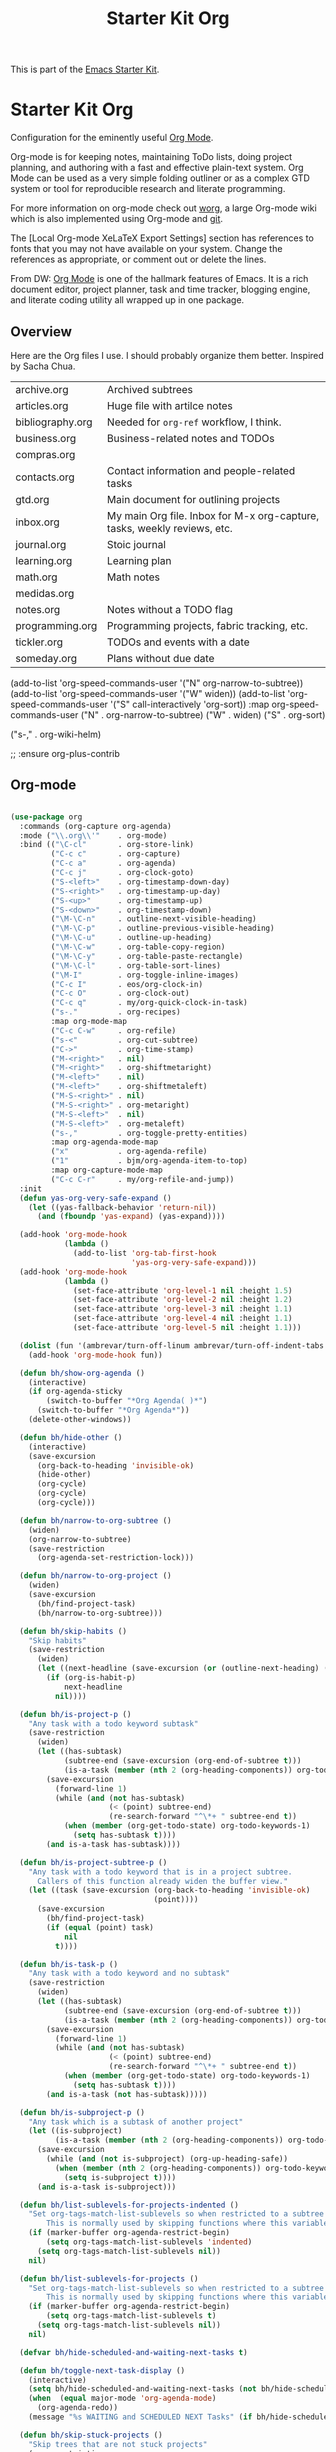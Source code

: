 # -*- coding: utf-8 -*-
# -*- find-file-hook: org-babel-execute-buffer -*-

#+TITLE: Starter Kit Org
#+OPTIONS: toc:nil num:nil ^:nil

This is part of the [[file:starter-kit.org][Emacs Starter Kit]].

* Starter Kit Org
Configuration for the eminently useful [[http://orgmode.org/][Org Mode]].

Org-mode is for keeping notes, maintaining ToDo lists, doing project
planning, and authoring with a fast and effective plain-text system.
Org Mode can be used as a very simple folding outliner or as a complex
GTD system or tool for reproducible research and literate programming.

For more information on org-mode check out [[http://orgmode.org/worg/][worg]], a large Org-mode wiki
which is also implemented using Org-mode and [[http://git-scm.com/][git]].

The [Local Org-mode XeLaTeX Export Settings] section has
references to fonts that you may not have available on your
system. Change the references as appropriate, or comment out or
delete the lines.

From DW:
[[https://orgmode.org/][Org Mode]] is one of the hallmark features of Emacs.  It is a rich document editor, project planner, task and time tracker, blogging engine, and literate coding utility all wrapped up in one package.

** Overview
Here are the Org files I use. I should probably organize them better.  Inspired by Sacha Chua.

| archive.org      | Archived subtrees                                                        |
| articles.org     | Huge file with artilce notes                                             |
| bibliography.org | Needed for =org-ref= workflow, I think.                                  |
| business.org     | Business-related notes and TODOs                                         |
| compras.org      |                                                                          |
| contacts.org     | Contact information and people-related tasks                             |
| gtd.org          | Main document for outlining projects                                     |
| inbox.org        | My main Org file. Inbox for M-x org-capture, tasks, weekly reviews, etc. |
| journal.org      | Stoic journal                                                            |
| learning.org     | Learning plan                                                            |
| math.org         | Math notes                                                               |
| medidas.org      |                                                                          |
| notes.org        | Notes without a TODO flag                                                |
| programming.org  | Programming projects, fabric tracking, etc.                              |
| tickler.org      | TODOs and events with a date                                             |
| someday.org      | Plans without due date                                                   |


    (add-to-list 'org-speed-commands-user '("N" org-narrow-to-subtree))
    (add-to-list 'org-speed-commands-user '("W" widen))
    (add-to-list 'org-speed-commands-user '("S" call-interactively 'org-sort))
           :map org-speed-commands-user
           ("N"           . org-narrow-to-subtree)
           ("W"           . widen)
           ("S"           . org-sort)

           ("s-,"         . org-wiki-helm)

;;     :ensure org-plus-contrib

** Org-mode
#+begin_src emacs-lisp :tangle yes

  (use-package org
    :commands (org-capture org-agenda)
    :mode ("\\.org\\'"    . org-mode)
    :bind (("\C-cl"       . org-store-link)
           ("C-c c"       . org-capture)
           ("C-c a"       . org-agenda)
           ("C-c j"       . org-clock-goto)
           ("S-<left>"    . org-timestamp-down-day)
           ("S-<right>"   . org-timestamp-up-day)
           ("S-<up>"      . org-timestamp-up)
           ("S-<down>"    . org-timestamp-down)
           ("\M-\C-n"     . outline-next-visible-heading)
           ("\M-\C-p"     . outline-previous-visible-heading)
           ("\M-\C-u"     . outline-up-heading)
           ("\M-\C-w"     . org-table-copy-region)
           ("\M-\C-y"     . org-table-paste-rectangle)
           ("\M-\C-l"     . org-table-sort-lines)
           ("\M-I"        . org-toggle-inline-images)
           ("C-c I"       . eos/org-clock-in)
           ("C-c O"       . org-clock-out)
           ("C-c q"       . my/org-quick-clock-in-task)
           ("s-."         . org-recipes)
           :map org-mode-map
           ("C-c C-w"     . org-refile)
           ("s-<"         . org-cut-subtree)
           ("C->"         . org-time-stamp)
           ("M-<right>"   . nil)
           ("M-<right>"   . org-shiftmetaright)
           ("M-<left>"    . nil)
           ("M-<left>"    . org-shiftmetaleft)
           ("M-S-<right>" . nil)
           ("M-S-<right>" . org-metaright)
           ("M-S-<left>"  . nil)
           ("M-S-<left>"  . org-metaleft)
           ("s-,"         . org-toggle-pretty-entities)
           :map org-agenda-mode-map
           ("x"           . org-agenda-refile)
           ("1"           . bjm/org-agenda-item-to-top)
           :map org-capture-mode-map
           ("C-c C-r"     . my/org-refile-and-jump))
    :init
    (defun yas-org-very-safe-expand ()
      (let ((yas-fallback-behavior 'return-nil))
        (and (fboundp 'yas-expand) (yas-expand))))

    (add-hook 'org-mode-hook
              (lambda ()
                (add-to-list 'org-tab-first-hook
                             'yas-org-very-safe-expand)))
    (add-hook 'org-mode-hook
              (lambda ()
                (set-face-attribute 'org-level-1 nil :height 1.5)
                (set-face-attribute 'org-level-2 nil :height 1.2)
                (set-face-attribute 'org-level-3 nil :height 1.1)
                (set-face-attribute 'org-level-4 nil :height 1.1)
                (set-face-attribute 'org-level-5 nil :height 1.1)))

    (dolist (fun '(ambrevar/turn-off-linum ambrevar/turn-off-indent-tabs turn-off-auto-fill))
      (add-hook 'org-mode-hook fun))

    (defun bh/show-org-agenda ()
      (interactive)
      (if org-agenda-sticky
          (switch-to-buffer "*Org Agenda( )*")
        (switch-to-buffer "*Org Agenda*"))
      (delete-other-windows))

    (defun bh/hide-other ()
      (interactive)
      (save-excursion
        (org-back-to-heading 'invisible-ok)
        (hide-other)
        (org-cycle)
        (org-cycle)
        (org-cycle)))

    (defun bh/narrow-to-org-subtree ()
      (widen)
      (org-narrow-to-subtree)
      (save-restriction
        (org-agenda-set-restriction-lock)))

    (defun bh/narrow-to-org-project ()
      (widen)
      (save-excursion
        (bh/find-project-task)
        (bh/narrow-to-org-subtree)))

    (defun bh/skip-habits ()
      "Skip habits"
      (save-restriction
        (widen)
        (let ((next-headline (save-excursion (or (outline-next-heading) (point-max)))))
          (if (org-is-habit-p)
              next-headline
            nil))))

    (defun bh/is-project-p ()
      "Any task with a todo keyword subtask"
      (save-restriction
        (widen)
        (let ((has-subtask)
              (subtree-end (save-excursion (org-end-of-subtree t)))
              (is-a-task (member (nth 2 (org-heading-components)) org-todo-keywords-1)))
          (save-excursion
            (forward-line 1)
            (while (and (not has-subtask)
                        (< (point) subtree-end)
                        (re-search-forward "^\*+ " subtree-end t))
              (when (member (org-get-todo-state) org-todo-keywords-1)
                (setq has-subtask t))))
          (and is-a-task has-subtask))))

    (defun bh/is-project-subtree-p ()
      "Any task with a todo keyword that is in a project subtree.
        Callers of this function already widen the buffer view."
      (let ((task (save-excursion (org-back-to-heading 'invisible-ok)
                                  (point))))
        (save-excursion
          (bh/find-project-task)
          (if (equal (point) task)
              nil
            t))))

    (defun bh/is-task-p ()
      "Any task with a todo keyword and no subtask"
      (save-restriction
        (widen)
        (let ((has-subtask)
              (subtree-end (save-excursion (org-end-of-subtree t)))
              (is-a-task (member (nth 2 (org-heading-components)) org-todo-keywords-1)))
          (save-excursion
            (forward-line 1)
            (while (and (not has-subtask)
                        (< (point) subtree-end)
                        (re-search-forward "^\*+ " subtree-end t))
              (when (member (org-get-todo-state) org-todo-keywords-1)
                (setq has-subtask t))))
          (and is-a-task (not has-subtask)))))

    (defun bh/is-subproject-p ()
      "Any task which is a subtask of another project"
      (let ((is-subproject)
            (is-a-task (member (nth 2 (org-heading-components)) org-todo-keywords-1)))
        (save-excursion
          (while (and (not is-subproject) (org-up-heading-safe))
            (when (member (nth 2 (org-heading-components)) org-todo-keywords-1)
              (setq is-subproject t))))
        (and is-a-task is-subproject)))

    (defun bh/list-sublevels-for-projects-indented ()
      "Set org-tags-match-list-sublevels so when restricted to a subtree we list all subtasks.
          This is normally used by skipping functions where this variable is already local to the agenda."
      (if (marker-buffer org-agenda-restrict-begin)
          (setq org-tags-match-list-sublevels 'indented)
        (setq org-tags-match-list-sublevels nil))
      nil)

    (defun bh/list-sublevels-for-projects ()
      "Set org-tags-match-list-sublevels so when restricted to a subtree we list all subtasks.
          This is normally used by skipping functions where this variable is already local to the agenda."
      (if (marker-buffer org-agenda-restrict-begin)
          (setq org-tags-match-list-sublevels t)
        (setq org-tags-match-list-sublevels nil))
      nil)

    (defvar bh/hide-scheduled-and-waiting-next-tasks t)

    (defun bh/toggle-next-task-display ()
      (interactive)
      (setq bh/hide-scheduled-and-waiting-next-tasks (not bh/hide-scheduled-and-waiting-next-tasks))
      (when  (equal major-mode 'org-agenda-mode)
        (org-agenda-redo))
      (message "%s WAITING and SCHEDULED NEXT Tasks" (if bh/hide-scheduled-and-waiting-next-tasks "Hide" "Show")))

    (defun bh/skip-stuck-projects ()
      "Skip trees that are not stuck projects"
      (save-restriction
        (widen)
        (let ((next-headline (save-excursion (or (outline-next-heading) (point-max)))))
          (if (bh/is-project-p)
              (let* ((subtree-end (save-excursion (org-end-of-subtree t)))
                     (has-next ))
                (save-excursion
                  (forward-line 1)
                  (while (and (not has-next) (< (point) subtree-end) (re-search-forward "^\\*+ NEXT " subtree-end t))
                    (unless (member "WAITING" (org-get-tags-at))
                      (setq has-next t))))
                (if has-next
                    nil
                  next-headline)) ; a stuck project, has subtasks but no next task
            nil))))

    (defun bh/skip-non-stuck-projects ()
      p  "Skip trees that are not stuck projects"
      ;; (bh/list-sublevels-for-projects-indented)
      (save-restriction
        (widen)
        (let ((next-headline (save-excursion (or (outline-next-heading) (point-max)))))
          (if (bh/is-project-p)
              (let* ((subtree-end (save-excursion (org-end-of-subtree t)))
                     (has-next ))
                (save-excursion
                  (forward-line 1)
                  (while (and (not has-next) (< (point) subtree-end) (re-search-forward "^\\*+ NEXT " subtree-end t))
                    (unless (member "WAITING" (org-get-tags-at))
                      (setq has-next t))))
                (if has-next
                    next-headline
                  nil))           ; a stuck project, has subtasks but no next task
            next-headline))))

    (defun bh/skip-non-projects ()
      "Skip trees that are not projects"
      ;; (bh/list-sublevels-for-projects-indented)
      (if (save-excursion (bh/skip-non-stuck-projects))
          (save-restriction
            (widen)
            (let ((subtree-end (save-excursion (org-end-of-subtree t))))
              (cond
               ((bh/is-project-p)
                nil)
               ((and (bh/is-project-subtree-p) (not (bh/is-task-p)))
                nil)
               (t
                subtree-end))))
        (save-excursion (org-end-of-subtree t))))

    (defun bh/skip-non-tasks ()
      "Show non-project tasks.
        Skip project and sub-project tasks, habits, and project related tasks."
      (save-restriction
        (widen)
        (let ((next-headline (save-excursion (or (outline-next-heading) (point-max)))))
          (cond
           ((bh/is-task-p)
            nil)
           (t
            next-headline)))))

    (defun bh/skip-project-trees-and-habits ()
      "Skip trees that are projects"
      (save-restriction
        (widen)
        (let ((subtree-end (save-excursion (org-end-of-subtree t))))
          (cond
           ((bh/is-project-p)
            subtree-end)
           ((org-is-habit-p)
            subtree-end)
           (t
            nil)))))

    (defun bh/skip-projects-and-habits-and-single-tasks ()
      "Skip trees that are projects, tasks that are habits, single non-project tasks"
      (save-restriction
        (widen)
        (let ((next-headline (save-excursion (or (outline-next-heading) (point-max)))))
          (cond
           ((org-is-habit-p)
            next-headline)
           ((and bh/hide-scheduled-and-waiting-next-tasks
                 (member "WAITING" (org-get-tags-at)))
            next-headline)
           ((bh/is-project-p)
            next-headline)
           ((and (bh/is-task-p) (not (bh/is-project-subtree-p)))
            next-headline)
           (t
            nil)))))

    (defun bh/skip-project-tasks-maybe ()
      "Show tasks related to the current restriction.
        When restricted to a project, skip project and sub project tasks, habits, NEXT tasks, and loose tasks.
        When not restricted, skip project and sub-project tasks, habits, and project related tasks."
      (save-restriction
        (widen)
        (let* ((subtree-end (save-excursion (org-end-of-subtree t)))
               (next-headline (save-excursion (or (outline-next-heading) (point-max))))
               (limit-to-project (marker-buffer org-agenda-restrict-begin)))
          (cond
           ((bh/is-project-p)
            next-headline)
           ((org-is-habit-p)
            subtree-end)
           ((and (not limit-to-project)
                 (bh/is-project-subtree-p))
            subtree-end)
           ((and limit-to-project
                 (bh/is-project-subtree-p)
                 (member (org-get-todo-state) (list "NEXT")))
            subtree-end)
           (t
            nil)))))

    (defun bh/skip-project-tasks ()
      "Show non-project tasks.
        Skip project and sub-project tasks, habits, and project related tasks."
      (save-restriction
        (widen)
        (let* ((subtree-end (save-excursion (org-end-of-subtree t))))
          (cond
           ((bh/is-project-p)
            subtree-end)
           ((org-is-habit-p)
            subtree-end)
           ((bh/is-project-subtree-p)
            subtree-end)
           (t
            nil)))))

    (defun bh/skip-non-project-tasks ()
      "Show project tasks.
        Skip project and sub-project tasks, habits, and loose non-project tasks."
      (save-restriction
        (widen)
        (let* ((subtree-end (save-excursion (org-end-of-subtree t)))
               (next-headline (save-excursion (or (outline-next-heading) (point-max)))))
          (cond
           ((bh/is-project-p)
            next-headline)
           ((org-is-habit-p)
            subtree-end)
           ((and (bh/is-project-subtree-p)
                 (member (org-get-todo-state) (list "NEXT")))
            subtree-end)
           ((not (bh/is-project-subtree-p))
            subtree-end)
           (t
            nil)))))

    (defun bh/skip-projects-and-habits ()
      "Skip trees that are projects and tasks that are habits"
      (save-restriction
        (widen)
        (let ((subtree-end (save-excursion (org-end-of-subtree t))))
          (cond
           ((bh/is-project-p)
            subtree-end)
           ((org-is-habit-p)
            subtree-end)
           (t
            nil)))))

    (defun bh/skip-non-subprojects ()
      "Skip trees that are not projects"
      (let ((next-headline (save-excursion (outline-next-heading))))
        (if (bh/is-subproject-p)
            nil
          next-headline)))

  ;;  (autoload 'ambrevar/org-switch-agenda-file "org")
  ;;  (autoload 'ambrevar/org-switch-agenda-file-other-window "org")

    (add-hook 'org-babel-after-execute-hook 'org-display-inline-images)
    (add-hook 'org-mode-hook 'org-display-inline-images)

    (defun my/org-follow-entry-link ()
      "Follow the defined link for this entry."
      (interactive)
      (if (org-entry-get (point) "LINK")
          (org-open-link-from-string (org-entry-get (point) "LINK"))
        (org-open-at-point)))

    (defun my/org-link-projects (location)
      "Add link properties between the current subtree and the one specified by LOCATION."
      (       (list (let ((org-refile-use-cache nil))
                      (org-refile-get-location "Location"))))
      (let ((link1 (org-store-link nil)) link2)
        (save-window-excursion
          (org-refile 4 nil location)
          (setq link2 (org-store-link nil))
          (org-set-property "LINK" link1))
        (org-set-property "LINK" link2)))

    (defun my/org-insert-heading-for-next-day ()
      "Insert a same-level heading for the following day."
      (interactive)
      (let ((new-date
             (seconds-to-time
              (+ 86400.0
                 (float-time
                  (org-read-date nil 'to-time (elt (org-heading-components) 4)))))))
        (org-insert-heading-after-current)
        (insert (format-time-string "%Y-%m-%d\n\n" new-date))))

    (defun my/org-refile-and-jump ()
      (interactive)
      (if (derived-mode-p 'org-capture-mode)
          (org-capture-refile)
        (call-interactively 'org-refile))
      (org-refile-goto-last-stored))

    (defun sacha/org-entry-wpm ()
      (interactive)
      (save-restriction
        (save-excursion
          (org-narrow-to-subtree)
          (goto-char (point-min))
          (let* ((words (count-words-region (point-min) (point-max)))
                 (minutes (org-clock-sum-current-item))
                 (wpm (/ words minutes)))
            (message "WPM: %d (words: %d, minutes: %d)" wpm words minutes)
            (kill-new (number-to-string wpm))))))

    (defun sacha/timer-go ()
      "Quick keyboard timer."
      (interactive)
      (insert "GO\n")
      (run-with-timer 3 nil (lambda () (insert "\n")))  ; for warmup
      (run-with-timer 15 nil (lambda () ; 12 seconds + the 3-second warmup
                               (let ((col (- (point) (line-beginning-position))))
                                 (insert (format " | %d | \n" col)))
                               )))

    (defun my/org-agenda-for-subtree ()
      (interactive)
      (when (derived-mode-p 'org-agenda-mode) (org-agenda-switch-to))
      (my/org-with-current-task
       (let ((org-agenda-view-columns-initially t))
         (org-agenda nil "t" 'subtree))))

    ;; This variable needs to be set before org.el is loaded.
    (setq org-list-allow-alphabetical t)

    (defun org-repair-property-drawers ()
      "Fix properties drawers in current buffer.
         Ignore non Org buffers."
      (interactive)
      (when (eq major-mode 'org-mode)
        (org-with-wide-buffer
         (goto-char (point-min))
         (let ((case-fold-search t)
               (inline-re (and (featurep 'org-inlinetask)
                               (concat (org-inlinetask-outline-regexp)
                                       "END[ \t]*$"))))
           (org-map-entries
            (lambda ()
              (unless (and inline-re (org-looking-at-p inline-re))
                (save-excursion
                  (let ((end (save-excursion (outline-next-heading) (point))))
                    (forward-line)
                    (when (org-looking-at-p org-planning-line-re) (forward-line))
                    (when (and (< (point) end)
                               (not (org-looking-at-p org-property-drawer-re))
                               (save-excursion
                                 (and (re-search-forward org-property-drawer-re end t)
                                      (eq (org-element-type
                                           (save-match-data (org-element-at-point)))
                                          'drawer))))
                      (insert (delete-and-extract-region
                               (match-beginning 0)
                               (min (1+ (match-end 0)) end)))
                      (unless (bolp) (insert "\n"))))))))))))

    (defvar my/org-agenda-limit-items nil "Number of items to show in agenda to-do views; nil if unlimited.")
    (eval-after-load 'org
      '(defadvice org-agenda-finalize-entries (around sacha activate)
         (if my/org-agenda-limit-items
             (progn
               (setq list (mapcar 'org-agenda-highlight-todo list))
               (setq ad-return-value
                     (subseq list 0 my/org-agenda-limit-items))
               (when org-agenda-before-sorting-filter-function
                 (setq list (delq nil (mapcar org-agenda-before-sorting-filter-function list))))
               (setq ad-return-value
                     (mapconcat 'identity
                                (delq nil
                                      (subseq
                                       (sort list 'org-entries-lessp)
                                       0
                                       my/org-agenda-limit-items))
                                "\n")))
           ad-do-it)))

    (defun my/org-agenda-list-unscheduled (&rest ignore)
      "Create agenda view for tasks that are unscheduled and not done."
      (let* ((org-agenda-todo-ignore-with-date t)
             (org-agenda-overriding-header "List of unscheduled tasks: "))
        (org-agenda-get-todos)))

    (defun my/org-summarize-task-status ()
      "Count number of tasks by status.
        Probably should make this a dblock someday."
      (interactive)
      (let (result)
        (org-map-entries
         (lambda ()
           (let ((todo (elt (org-heading-components) 2)))
             (if todo
                 (if (assoc todo result)
                     (setcdr (assoc todo result)
                             (1+ (cdr (assoc todo result))))
                   (setq result (cons (cons todo 1) result)))))))
        (message "%s" (mapconcat (lambda (x) (format "%s: %d" (car x) (cdr x)))
                                 result "\n"))))

    (defun my/org-days-between (start end)
      "Number of days between START and END (exclusive).
          This includes START but not END."
      (- (calendar-absolute-from-gregorian (org-date-to-gregorian end))
         (calendar-absolute-from-gregorian (org-date-to-gregorian start))))

    (defun my/org-agenda-project-agenda ()
      "Return the project headline and up to `my/org-agenda-limit-items' tasks."
      (save-excursion
        (let* ((marker (org-agenda-new-marker))
               (heading
                (org-agenda-format-item "" (org-get-heading) (org-get-category) nil))
               (org-agenda-restrict t)
               (org-agenda-restrict-begin (point))
               (org-agenda-restrict-end (org-end-of-subtree 'invisible))
               ;; Find the TODO items in this subtree
               (list (org-agenda-get-day-entries (buffer-file-name) (calendar-current-date) :todo)))
          (org-add-props heading
              (list 'face 'defaults
                    'done-face 'org-agenda-done
                    'undone-face 'default
                    'mouse-face 'highlight
                    'org-not-done-regexp org-not-done-regexp
                    'org-todo-regexp org-todo-regexp
                    'org-complex-heading-regexp org-complex-heading-regexp
                    'help-echo
                    (format "mouse-2 or RET jump to org file %s"
                            (abbreviate-file-name
                             (or (buffer-file-name (buffer-base-buffer))
                                 (buffer-name (buffer-base-buffer))))))
            'org-marker marker
            'org-hd-marker marker
            'org-category (org-get-category)
            'type "tagsmatch")
          (concat heading "\n"
                  (org-agenda-finalize-entries list)))))

    (defun my/org-agenda-projects-and-tasks (match)
      "Show TODOs for all `org-agenda-files' headlines matching MATCH."
      (interactive "MString: ")
      (let ((todo-only nil))
        (if org-agenda-overriding-arguments
            (setq todo-only (car org-agenda-overriding-arguments)
                  match (nth 1 org-agenda-overriding-arguments)))
        (let* ((org-tags-match-list-sublevels
                org-tags-match-list-sublevels)
               (completion-ignore-case t)
               rtn rtnall files file pos matcher
               buffer)
          (when (and (stringp match) (not (string-match "\\S-" match)))
            (setq match nil))
          (when match
            (setq matcher (org-make-tags-matcher match)
                  match (car matcher) matcher (cdr matcher)))
          (catch 'exit
            (if org-agenda-sticky
                (setq org-agenda-buffer-name
                      (if (stringp match)
                          (format "*Org Agenda(%s:%s)*"
                                  (or org-keys (or (and todo-only "M") "m")) match)
                        (format "*Org Agenda(%s)*" (or (and todo-only "M") "m")))))
            (org-agenda-prepare (concat "TAGS " match))
            (org-compile-prefix-format 'tags)
            (org-set-sorting-strategy 'tags)
            (setq org-agenda-query-string match)
            (setq org-agenda-redo-command
                  (list 'org-tags-view `(quote ,todo-only)
                        (list 'if 'current-prefix-arg nil `(quote ,org-agenda-query-string))))
            (setq files (org-agenda-files nil 'ifmode)
                  rtnall nil)
            (while (setq file (pop files))
              (catch 'nextfile
                (org-check-agenda-file file)
                (setq buffer (if (file-exists-p file)
                                 (org-get-agenda-file-buffer file)
                               (error "No such file %s" file)))
                (if (not buffer)
                    ;; If file does not exist, error message to agenda
                    (setq rtn (list
                               (format "ORG-AGENDA-ERROR: No such org-file %s" file))
                          rtnall (append rtnall rtn))
                  (with-current-buffer buffer
                    (unless (derived-mode-p 'org-mode)
                      (error "Agenda file %s is not in `org-mode'" file))
                    (save-excursion
                      (save-restriction
                        (if org-agenda-restrict
                            (narrow-to-region org-agenda-restrict-begin
                                              org-agenda-restrict-end)
                          (widen))
                        (setq rtn (org-scan-tags 'my/org-agenda-project-agenda matcher todo-only))
                        (setq rtnall (append rtnall rtn))))))))
            (if org-agenda-overriding-header
                (insert (org-add-props (copy-sequence org-agenda-overriding-header)
                            nil 'face 'org-agenda-structure) "\n")
              (insert "Headlines with TAGS match: ")
              (add-text-properties (point-min) (1- (point))
                                   (list 'face 'org-agenda-structure
                                         'short-heading
                                         (concat "Match: " match)))
              (setq pos (point))
              (insert match "\n")
              (add-text-properties pos (1- (point)) (list 'face 'org-warning))
              (setq pos (point))
              (unless org-agenda-multi
                (insert "Press `C-u r' to search again with new search string\n"))
              (add-text-properties pos (1- (point)) (list 'face 'org-agenda-structure)))
            (org-agenda-mark-header-line (point-min))
            (when rtnall
              (insert (mapconcat 'identity rtnall "\n") ""))
            (goto-char (point-min))
            (or org-agenda-multi (org-agenda-fit-window-to-buffer))
            (add-text-properties (point-min) (point-max)
                                 `(org-agenda-type tags
                                                   org-last-args (,todo-only ,match)
                                                   org-redo-cmd ,org-agenda-redo-command
                                                   org-series-cmd ,org-cmd))
            (org-agenda-finalize)
            (setq buffer-read-only t)))))


    (defun my/org-archive-done-tasks ()
      "Archive finished or cancelled tasks."
      (interactive)
      (org-map-entries
       (lambda ()
         (org-archive-subtree)
         (setq org-map-continue-from (outline-previous-heading)))
       "TODO=\"DONE\"|TODO=\"CANCELED\"" (if (org-before-first-heading-p) 'file 'tree)))


    (defmacro my/org-with-current-task (&rest body)
      "Execute BODY with the point at the subtree of the current task."
      `(if (derived-mode-p 'org-agenda-mode)
           (save-window-excursion
             (org-agenda-switch-to)
             ,@body)
         ,@body))

    (defun my/org-clock-in-and-track ()
      "Start the clock running. Clock into Quantified Awesome."
      (interactive)
      (my/org-with-current-task
       (org-clock-in)
       (call-interactively 'my/org-quantified-track)
       (when (org-entry-get (point) "AUTO")
         (org-open-link-from-string (org-entry-get (point) "AUTO")))))
        ;;;;  (bind-key "!" 'my/org-clock-in-and-track org-agenda-mode-map)

    (defmacro my/with-org-task (&rest body)
      "Run BODY within the current agenda task, clocked task, or cursor task."
      `(cond
        ((derived-mode-p 'org-agenda-mode)
         (let* ((marker (org-get-at-bol 'org-marker))
                (buffer (marker-buffer marker))
                (pos (marker-position marker)))
           (with-current-buffer buffer
             (save-excursion
               (save-restriction
                 (widen)
                 (goto-char pos)
                 ,@body)))))
        ((and (derived-mode-p 'org-mode) (org-at-heading-p)) (save-excursion ,@body))
        ((org-clocking-p) (save-excursion (org-clock-goto) ,@body))
        ((derived-mode-p 'org-mode) ,@body)))

    (defun my/org-quantified-track (&optional category note)
      "Create a tracking record using CATEGORY and NOTE.
          Default to the current task in the agenda, the currently-clocked
          entry, or the current subtree in Org."
      (interactive (list nil nil))
      (unless (and category note)
        (my/with-org-task
         (setq category (or category
                            (org-entry-get-with-inheritance "QUANTIFIED")))
         (cond
          ((null category)
           (setq category (read-string "Category: "))
           (org-set-property "QUANTIFIED" category))
          ((string= category "ask")
           (setq category (read-string "Category: "))))
         (setq note
               (concat
                (if (string= (or (org-entry-get-with-inheritance "QUANTIFIEDQUIET") "") "t")
                    "!private "
                  "")
                (or note (elt (org-heading-components) 4) (read-string "Note: "))))))
      (quantified-track (concat category " | " note)))

    (defun my/org-quick-clock-in-task (location jump)
      "Track and clock in on the specified task.
          If JUMP is non-nil or the function is called with the prefix argument, jump to that location afterwards."
      (interactive (list (save-excursion (my/org-refile-get-location "Location")) current-prefix-arg))
      (when location
        (if jump
            (progn (org-refile 4 nil location) (my/org-clock-in-and-track))
          (save-window-excursion
            (org-refile 4 nil location)
            (my/org-clock-in-and-track)))))

    (require 'quantified nil t)

    (defun my/org-send-to-bottom-of-list ()
      "Send the current line to the bottom of the list."
      (interactive)
      (beginning-of-line)
      (let ((kill-whole-line t))
        (save-excursion
          (kill-line 1)
          (org-end-of-item-list)
          (yank))))

    (add-to-list 'load-path "/home/dgm/.emacs.d/src/org-recipes")

    (defun bh/clock-in-to-next (kw)
      "Switch a task from TODO to NEXT when clocking in.
        Skips capture tasks, projects, and subprojects.
        Switch projects and subprojects from NEXT back to TODO"
      (when (not (and (boundp 'org-capture-mode) org-capture-mode))
        (cond
         ((and (member (org-get-todo-state) (list "TODO"))
               (bh/is-task-p))
          "NEXT")
         ((and (member (org-get-todo-state) (list "NEXT"))
               (bh/is-project-p))
          "TODO"))))

    (defun bh/find-project-task ()
      "Move point to the parent (project) task if any"
      (save-restriction
        (widen)
        (let ((parent-task (save-excursion (org-back-to-heading 'invisible-ok) (point))))
          (while (org-up-heading-safe)
            (when (member (nth 2 (org-heading-components)) org-todo-keywords-1)
              (setq parent-task (point))))
          (goto-char parent-task)
          parent-task)))

    (defun bh/punch-in (arg)
      "Start continuous clocking and set the default task to the
        selected task.  If no task is selected set the Organization task
        as the default task."
      (interactive "p")
      (setq bh/keep-clock-running t)
      (if (equal major-mode 'org-agenda-mode)
          ;;
          ;; We're in the agenda
          ;;
          (let* ((marker (org-get-at-bol 'org-hd-marker))
                 (tags (org-with-point-at marker (org-get-tags-at))))
            (if (and (eq arg 4) tags)
                (org-agenda-clock-in '(16))
              (bh/clock-in-organization-task-as-default)))
        ;;
        ;; We are not in the agenda
        ;;
        (save-restriction
          (widen)
                                          ; Find the tags on the current task
          (if (and (equal major-mode 'org-mode) (not (org-before-first-heading-p)) (eq arg 4))
              (org-clock-in '(16))
            (bh/clock-in-organization-task-as-default)))))

    (defun bh/punch-out ()
      (interactive)
      (setq bh/keep-clock-running nil)
      (when (org-clock-is-active)
        (org-clock-out))
      (org-agenda-remove-restriction-lock))

    (defun bh/clock-in-default-task ()
      (save-excursion
        (org-with-point-at org-clock-default-task
          (org-clock-in))))

    (defun bh/clock-in-parent-task ()
      "Move point to the parent (project) task if any and clock in"
      (let ((parent-task))
        (save-excursion
          (save-restriction
            (widen)
            (while (and (not parent-task) (org-up-heading-safe))
              (when (member (nth 2 (org-heading-components)) org-todo-keywords-1)
                (setq parent-task (point))))
            (if parent-task
                (org-with-point-at parent-task
                  (org-clock-in))
              (when bh/keep-clock-running
                (bh/clock-in-default-task)))))))

    (defvar bh/organization-task-id "eb155a82-92b2-4f25-a3c6-0304591af2f9")

    (defun bh/clock-in-organization-task-as-default ()
      (interactive)
      (org-with-point-at (org-id-find bh/organization-task-id 'marker)
        (org-clock-in '(16))))

    (defun bh/clock-out-maybe ()
      (when (and bh/keep-clock-running
                 (not org-clock-clocking-in)
                 (marker-buffer org-clock-default-task)
                 (not org-clock-resolving-clocks-due-to-idleness))
        (bh/clock-in-parent-task)))

    (add-hook 'org-clock-out-hook 'bh/clock-out-maybe 'append)

    (defun bh/mark-next-parent-tasks-todo ()
      "Visit each parent task and change NEXT states to TODO"
      (let ((mystate (or (and (fboundp 'org-state)
                              state)
                         (nth 2 (org-heading-components)))))
        (when mystate
          (save-excursion
            (while (org-up-heading-safe)
              (when (member (nth 2 (org-heading-components)) (list "NEXT"))
                (org-todo "TODO")))))))

    (add-hook 'org-after-todo-state-change-hook 'bh/mark-next-parent-tasks-todo 'append)
    (add-hook 'org-clock-in-hook 'bh/mark-next-parent-tasks-todo 'append)

    (defun bjm/org-headline-to-top ()
      "Move the current org headline to the top of its section"
      (interactive)
      ;; check if we are at the top level
      (let ((lvl (org-current-level)))
        (cond
         ;; above all headlines so nothing to do
         ((not lvl)
          (message "No headline to move"))
         ((= lvl 1)
          ;; if at top level move current tree to go above first headline
          (org-cut-subtree)
          (beginning-of-buffer)
          ;; test if point is now at the first headline and if not then
          ;; move to the first headline
          (unless (looking-at-p "*")
            (org-next-visible-heading 1))
          (org-paste-subtree))
         ((> lvl 1)
          ;; if not at top level then get position of headline level above
          ;; current section and refile to that position. Inspired by
          ;; https://gist.github.com/alphapapa/2cd1f1fc6accff01fec06946844ef5a5
          (let* ((org-reverse-note-order t)
                 (pos (save-excursion
                        (outline-up-heading 1)
                        (point)))
                 (filename (buffer-file-name))
                 (rfloc (list nil filename nil pos)))
            (org-refile nil nil rfloc))))))

    (defun bjm/org-agenda-item-to-top ()
      "Move the current agenda item to the top of the subtree in its file"
      (interactive)
      ;; save buffers to preserve agenda
      (org-save-all-org-buffers)
      ;; switch to buffer for current agenda item
      (org-agenda-switch-to)
      ;; move item to top
      (bjm/org-headline-to-top)
      ;; go back to agenda view
      (switch-to-buffer (other-buffer (current-buffer) 1))
      ;; refresh agenda
      (org-agenda-redo)
      )

    (add-hook 'org-mode-hook
              '(lambda ()
                 (delete '("\\.pdf\\'" . default) org-file-apps)
                 (add-to-list 'org-file-apps '("\\.pdf\\'" . "org-pdfview-open %s"))))

    ;; (eval-after-load "org"
    ;;   '(progn
    ;;      (setcdr (assoc "\\.pdf\\'" org-file-apps) "org-pdfview-open %s")))


    (defun ll/org/agenda/color-headers-with (tag col)
      "Color agenda lines matching TAG with color COL."
      (interactive)
      (goto-char (point-min))
      (while (re-search-forward tag nil t)
        (unless (find-in-line "\\[#[A-Z]\\]")
          (let ((todo-end (or (ll/org/agenda/find-todo-word-end)
                              (point-at-bol)))
                (tags-beginning (or (find-in-line " :" t)
                                    (point-at-eol))))
            (add-text-properties todo-end
                                 tags-beginning
                                 `(face (:foreground ,col)))))))

    ;; Helper definitions
    (setq ll/org/agenda-todo-words
          '("PROJECT"))
    (defun find-in-line (PROJECT &optional beginning count)
      "Find the position of the start of PROJECT in the current line.
        If BEGINNING is non-nil, find the beginning of PROJECT in the current
        line. If COUNT is non-nil, find the COUNT'th occurrence from the left."
      (save-excursion
        (beginning-of-line)
        (let ((found (re-search-forward PROJECT (point-at-eol) t count)))
          (if beginning
              (match-beginning 0)
            found))))
    (defun ll/org/agenda/find-todo-word-end ()
      (reduce (lambda (a b) (or a b))
              (mapcar #'find-in-line ll/org/agenda-todo-words)))


    (defun ll/org/colorize-headings ()
      ;; Color all headings with :pers: #F5f5f5 #Dcdcdc #D3d3d3 #A9a9a9 #696969 #586e75  #657b83 #839496 #93a1a1 #268bd2 (tan originalmente;  #A9a9a9 alternativa)
      (ll/org/agenda/color-headers-with "PROJECT" "#268bd2"))
    ;; and :work: blue
    ;; (ll/org/agenda/color-headers-with ":work:" "blue"))
    (add-hook 'org-agenda-finalize-hook #'ll/org/colorize-headings)

    (defun org-mode-reftex-setup ()
      (load-library "reftex")
      (and (buffer-file-name)
           (file-exists-p (buffer-file-name))
           (reftex-parse-all))
      (define-key org-mode-map (kbd "C-c (") 'reftex-citation))

    (add-hook 'org-mode-hook 'org-mode-reftex-setup)

    (defun org-latex-no-toc (depth)  
      (when depth
        (format "%% Org-mode is exporting headings to %s levels.\n"
                depth)))
    :config
    (message "Org-mode loaded!")

    (when (require 'org-contacts nil t)
      (let ((contacts "/home/dgm/Dropbox/gtd/contacts.org"))
        (when (file-exists-p contacts)
          ;; When used to auto-complete e-mail addresses, the file is automatically
          ;; loaded.  The buffer usually need not be restored by a desktop session.
          (when desktop-save-mode
            (setq desktop-files-not-to-save
                  (concat (substring desktop-files-not-to-save 0 -2) "\\|" (regexp-quote (expand-file-name contacts)) "\\)")))
          (setq org-contacts-files (list contacts)))))

    (autoload 'ambrevar/org-switch-agenda-file "org")
    (autoload 'ambrevar/org-switch-agenda-file-other-window "org")

    (eval-after-load "org"
      '(progn
         (setcdr (assoc "\\.pdf\\'" org-file-apps) "org-pdfview-open %s")))

    (require 'ox-md)
    (require 'ob-latex)
    (require 'org-protocol)
    (require 'org-id)
    ;;    (require 'org-ref-wos)
    ;;    (require 'org-ref-scopus)
    ;;    (require 'org-ref-pubmed)
    (require 'org-agenda)
    (require 'holidays)
    (require 'imenu)
    (require 'org-clock)
    (require 'org-wiki)
    (require 'org-recipes)
    (require 'org-query)
    (require 'org-query-gtd)
    (require 'org-pdfview)
    (require 'graph)
    (require 'org-graph-view)
    (require 'bind-key)
    ;; (require 'org-bibtex)  ;; for bib files written in Org-mode
    (require 'ox-tufte-latex)

    ;; Required by tufted org mode (https://github.com/tsdye/tufte-org-mode) 
    (require 'ox-extra)
    (ox-extras-activate '(latex-header-blocks ignore-headlines))
    (require 'ox-tufte-latex)
    (require 'ox-latex)
    (require 'ox-beamer)

    (unbind-key "C-," org-mode-map)
    (unbind-key "C-'" org-mode-map)

    (org-clock-persistence-insinuate)

    (defun bh/clock-in-to-next (kw)
      "Switch a task from TODO to NEXT when clocking in.
        Skips capture tasks, projects, and subprojects.
        Switch projects and subprojects from NEXT back to TODO"
      (when (not (and (boundp 'org-capture-mode) org-capture-mode))
        (cond
         ((and (member (org-get-todo-state) (list "TODO"))
               (bh/is-task-p))
          "NEXT")
         ((and (member (org-get-todo-state) (list "NEXT"))
               (bh/is-project-p))
          "TODO"))))

    (setq org-publish-project-alist
          '(("org"
             :base-directory "~/.emacs.d/"
             :publishing-directory "/media/dgm/blue/documents/websites/esk/"
             :publishing-function org-html-publish-to-html
             :auto-sitemap t
             :sitemap-filename "index.org"
             :sitemap-title "Emacs Starter Kit for the Social Sciences: Documentation"
             :section-numbers t
             ;;:table-of-contents t
             :html-head "<link rel=\"stylesheet\"
                           href=\"http://kieranhealy.org/css/org.css\"
                           type=\"text/css\"/>")))

    (progn
      (setq org-expiry-inactive-timestamps t)
      (setq org-clock-idle-time nil)
      (setq org-log-done 'time) ;; explained here: https://www.gnu.org/software/emacs/manual/html_node/org/Closing-items.html
      (setq org-clock-continuously nil)
      (setq org-clock-persist t) ;; Save the running clock and all clock history when exiting Emacs, load it on startup
      (setq org-clock-in-switch-to-state 'bh/clock-in-to-next)
      (setq org-clock-in-resume t) ;; t to Resume clocking task on clock-in if the clock is open
      ;; Do not prompt to resume an active clock
      (setq org-clock-persist-query-resume nil)
      (setq org-show-notification-handler 'message)
      (setq org-time-stamp-rounding-minutes (quote (0 5)))
      (setq org-clock-report-include-clocking-task t))


    (setq org-startup-folded 'showeverything
          org-export-with-section-numbers nil
          org-html-include-timestamps nil
          org-export-with-sub-superscripts nil
          org-export-with-toc nil
          org-html-toplevel-hlevel 2
          org-export-htmlize-output-type 'css
          org-export-html-coding-system 'utf-8-unix
          org-export-coding-system 'utf-8
          org-html-viewport nil
          org-export-with-smart-quotes t
          org-html-postamble nil
          org-src-fontify-natively t
          org-src-window-setup 'current-window
          org-src-strip-leading-and-trailing-blank-lines t
          org-src-preserve-indentation t
          org-src-tab-acts-natively t
          org-adapt-indentation nil
          org-archive-location "/home/dgm/Dropbox/gtd/archive.org::From %s"
          org-mobile-inbox-for-pull "/media/dgm/blue/documents/dropbox/org/fromMobile.org"
          org-wiki-location "/media/dgm/blue/documents/dropbox/notes/org-wiki"
          org-latex-prefer-user-labels t
          org-agenda-window-setup 'current-window
          org-agenda-skip-scheduled-if-done t
          org-agenda-skip-deadline-if-done t
          calendar-holidays holiday-other-holidays
          org-agenda-include-diary t
          calendar-week-start-day 1
          org-refile-allow-creating-parent-nodes 'confirm
          org-refile-use-outline-path t
          org-outline-path-complete-in-steps nil
          org-imenu-depth 5
          org-goto-interface 'outline-path-completion
          org-goto-max-level 10
          org-cycle-include-plain-lists t
          org-yank-adjusted-subtrees t
          org-reverse-note-order t
          org-log-into-drawer "LOGBOOK"
          org-clock-into-drawer t
          org-enforce-todo-dependencies t
          org-hide-leading-stars nil
          org-cycle-separator-lines 0
          org-insert-heading-respect-content nil
          org-table-export-default-format "orgtbl-to-csv"
          org-log-state-notes-insert-after-drawers nil
          org-clock-sound "~/inconcv.wav"
          require-final-newline t
          org-agenda-persistent-filter t
          org-tags-match-list-sublevels t
          org-agenda-skip-additional-timestamps-same-entry t
          org-src-preserve-indentation nil
          org-edit-src-contentqq-indentation 0
          org-use-sub-superscripts nil
          org-list-indent-offset 1
          org-hierarchical-todo-statistics nil
          org-fast-tag-selection-single-key 'expert)

    (setq org-catch-invisible-edits 'show-and-error)
    (setq org-recipes-file-list '("/media/dgm/blue/documents/dropbox/notes/org-recipes/recipes.org" "/media/dgm/blue/documents/dropbox/notes/cheatSheets/emacsCheatSheet.org"))

    (setq org-agenda-log-mode-items (quote (closed state)))
    (setq org-agenda-sticky t)

    (setq org-blank-before-new-entry (quote ((heading)
                                             (plain-list-item . auto))))

    (setq org-show-following-heading t)
    (setq org-show-hierarchy-above t)
    (setq org-show-siblings (quote ((default))))

    (setq org-special-ctrl-a/e t)
    (setq org-special-ctrl-k t)
    (setq org-yank-adjusted-subtrees t)

    (setq org-todo-keywords
          (quote ((sequence "NEXT(n)" "TODO(t)" "STARTED(s@/!)" "PROJECT(p)" "PHONE(@/!)" "|" "DONE(d@/!)")
                  (sequence "WAITING(w@/!)" "|" "DEFERRED(@/!)" "DELEGATED(@/!)" "CANCELED(c@/!)"))))


    (setq org-todo-keyword-faces
          '(("TODO"      . (:foreground "SeaGreen" :weight bold))  ;; "#859900"
            ("NEXT"      . (:foreground "#d33682" :weight bold))
            ("PHONE"     . (:foreground "#859900" :weight bold))
            ("STARTED"   . (:foreground "#cb4b16" :weight bold))
            ("WAITING"   . (:foreground "#b58900" :weight bold))
            ("DEFERRED"   . (:foreground "#b58900" :weight bold))
            ("DELEGATED"   . (:foreground "#b58900" :weight bold))
            ("DONE"      . (:foreground "#268bd2" :weight bold))
            ("PROJECT"   . (:foreground "#6c71c4" :weight bold))
            ("CANCELED"  . (:foreground "#00629D" :weight bold))))

    (setq bh/keep-clock-running nil)

    (setq calendar-holidays  ;; holiday-other-holidays
          '((holiday-fixed 1 1 "Año Nuevo / New Year's Day")
            (holiday-fixed 1 6 "Día de Reyes / Epiphany")
            (holiday-fixed 2 14 "Valentine's Day")
            ;;          (holiday-fixed 3 5 "Martes de Carnaval")
            ;;          (holiday-fixed 3 6 "Miércoles de Ceniza")
            (holiday-easter-etc -47 "Martes de Carnaval / Shrove Tuesday")
            (holiday-easter-etc -46 "Miércoles de Ceniza / Ash Friday")
            ;; (holiday-sexp '(calendar-nth-named-day 1 1 3 year 19) "Día de San José") ;; en 2020 este esta mal
            (holiday-easter-etc -7 "Domingo de Ramos / Palm Sunday")
            (holiday-easter-etc -3 "Jueves Santo / Maundy Thursday")
            (holiday-easter-etc -2 "Viernes Santo / Good Friday")
            (holiday-easter-etc 0 "Domingo de Resurrección o Pascua / Easter Sunday")
            (holiday-easter-etc +1 "Lunes de Pascua")
            (holiday-fixed 5 1 "Día Internacional del Trabajo")
            (holiday-fixed 5 2 "Día de la Comunidad de Madrid")
            (holiday-fixed 5 6 "Día de la Madre")
            (holiday-fixed 5 15 "Día de San Isidro")
            (holiday-fixed 5 31 "Corpus Christi (Madrid)")
            ;;  (holiday-easter-etc +43 "Día de la Ascención")
            ;;  (holiday-easter-etc +64 "Corpus Christi")
            (holiday-easter-etc 60 "Corpus Christi") ;; en http://lists.gnu.org/archive/html/emacs-devel/2004-07/msg00494.html
            (holiday-fixed 10 12 "Día de la Hispanidad")
            (holiday-fixed 11 1  "Todos los santos")
            (holiday-fixed 11 9  "Día de la Almudena")
            (holiday-fixed 12 25 "Natividad del Señor")
            (holiday-fixed 12 6 "Día de la Constitución")
            (holiday-fixed 12 8 "Inmaculada Concepción") ;; en 2018. En 2019 se trasladará al lunes 9. Ojo! Cambiar con el nuevo agno!!
            ))

    (add-to-list
     'file-coding-system-alist '("\\.org" . utf-8-unix))

    (setq org-use-speed-commands t)

    (setq org-M-RET-may-split-line '((default)))

    (add-to-list 'org-src-lang-modes
                 '("r" . ess-mode))

    (add-to-list 'org-src-lang-modes
                 '("stata" . ess-mode))

    (unless (boundp 'Info-directory-list)
      (setq Info-directory-list Info-default-directory-list))

    (setq Info-directory-list
          (cons (expand-file-name
                 "doc"
                 (expand-file-name
                  "org"
                  (expand-file-name "src" dotfiles-dir)))
                Info-directory-list))

    (setq org-ellipsis " ⤵") ;; ⤵ ↴ ⬎ ⤷ ⬎
    (set-face-attribute 'org-ellipsis nil :underline nil)

    (setq org-tag-alist '((:startgroup)
                          ("@errands"  . ?e)
                          ("@home"     . ?h)
                          ("@uned"     . ?u)
                          (:endgroup)
                          ("project"   . ?p)
                          ("browsing"  . ?b)
                          ("drill"     . ?d)
                          ("habit"     . ?a)
                          ("laptop"    . ?l)
                          ("mailing"   . ?m)
                          ("ordenador" . ?o)
                          ("reading"   . ?r)
                          ("salud"     . ?s)
                          ("tel"       . ?t)
                          ("writing"   . ?w)
                          ("FLAGGED"   . ??)))

    (setq org-directory "/home/dgm/Dropbox/gtd")
    ;; Set to <your Dropbox root directory>/MobileOrg.

    (setq org-mobile-directory "/media/dgm/blue/documents/dropbox/mobileorg")
    ;; Set to the files (or directory of files) you want sync'd
    ;;   (setq org-agenda-files (quote ("/home/dgm/Dropbox/gtd")))  ;; this is the original line by kieran healy.

    ;; organization by: https://emacs.cafe/emacs/orgmode/gtd/2017/06/30/orgmode-gtd.html
    ;; Org agenda view scans these files and collects all the heading with a TODO (or related) keyword
    ;; setq org-agenda-files
    (custom-set-variables
     '(org-agenda-files (list "/home/dgm/Dropbox/gtd/inbox.org"
                              "/home/dgm/Dropbox/gtd/gtd.org"
                              "/home/dgm/Dropbox/gtd/journal.org"
                              "/home/dgm/Dropbox/gtd/habits.org"
                              "/home/dgm/Dropbox/gtd/tickler.org"
                              "/home/dgm/Dropbox/gtd/calendar.org"
                              "/home/dgm/Dropbox/gtd/divorcio_gtd.org"
                              "/media/dgm/blue/documents/proyectos/mutual-stata/gtd/mutual_gtd.org"
                              "/media/dgm/blue/documents/proyectos/caixa2019-bartik/gtd/bartik-gtd.org"
                              "/media/dgm/blue/documents/proyectos/iat_methods/iat_methods.org"
                              "/media/dgm/blue/documents/proyectos/curso-ayuntamiento-madrid/gtd/curso-disenoInvestigacionI.org"
                              "/media/dgm/blue/documents/My-Academic-Stuff/acreditacion-titular/gtd/titularidad-gtd.org"
                              "/media/dgm/blue/documents/proyectos/laBussola/laBussola_gtd.org")))

    (setcdr (assoc "\\.pdf\\'" org-file-apps) 'emacs)

    (custom-set-variables
     '(org-refile-targets '(("/home/dgm/Dropbox/gtd/gtd.org" :maxlevel . 2)
                            ("/media/dgm/blue/documents/proyectos/mtj/mtj_gtd.org" :level . 2)
                            ("/media/dgm/blue/documents/proyectos/laBussola/laBussola_gtd.org" :level . 2)
                            ("/media/dgm/blue/documents/proyectos/iat_methods/iat_methods.org" :level . 2)
                            ("/media/dgm/blue/documents/proyectos/mutual-stata/gtd/mutual_gtd.org" :maxlevel . 2)
                            ("/media/dgm/blue/documents/proyectos/caixa2019-bartik/gtd/bartik-gtd.org" :maxlevel . 2)
                            ("/media/dgm/blue/documents/proyectos/curso-ayuntamiento-madrid/gtd/curso-disenoInvestigacionI.org" :maxlevel . 2)
                            ("/media/dgm/blue/documents/My-Academic-Stuff/acreditacion-titular/gtd/titularidad-gtd.org" :maxlevel . 2)
                            ("/home/dgm/Dropbox/gtd/divorcio_gtd.org" :level . 2)
                            ("/home/dgm/Dropbox/gtd/someday.org" :maxlevel . 2)
                            ("/home/dgm/Dropbox/gtd/inbox.org" :maxlevel . 1)
                            ("/home/dgm/Dropbox/gtd/notes.org" :maxlevel . 2)
                            ("/home/dgm/Dropbox/gtd/habits.org" :maxlevel . 2)
                            ("/home/dgm/Dropbox/gtd/tickler.org" :maxlevel . 2))))

    (setq org-agenda-clockreport-parameter-plist
          '(:link t :maxlevel 6 :fileskip0 t :compact t :narrow 80 :score 0))


    (setq org-global-properties (quote (("Effort_ALL" . "0:05 0:10 0:15 0:30 0:45 1:00 2:00 3:00 4:00 5:00 6:00 0:00")
                                        ("STYLE_ALL" . "habit"))))

    ;; Set default column view headings: Task Priority Effort Clock_Summary
    (setq org-columns-default-format "%50ITEM(Task) %15TAGS(Context) %7TODO(State) %20SCHEDULED(Scheduled) %6Effort(Effort){:} %CLOCKSUM_T(Tday'sHrs){:} %CLOCKSUM(TotalHrs){:}")

    ;; Show lot of clocking history so it's easy to pick items off the `C-c I` list
    (setq org-clock-history-length 23)

    (defun eos/org-clock-in ()
      (interactive)
      (org-clock-in '(4)))

    ;; Sometimes I change tasks I'm clocking quickly - this removes clocked tasks
    ;; with 0:00 duration
    (setq org-clock-out-remove-zero-time-clocks t)
    ;; Clock out when moving task to a done state
    (setq org-clock-out-when-done t)
    ;; Enable auto clock resolution for finding open clocks
    (setq org-clock-auto-clock-resolution (quote when-no-clock-is-running))
    ;; use pretty things for the clocktable
    (setq org-pretty-entities t)

    (setq org-use-effective-time t)

    (defun my/org-use-speed-commands-for-headings-and-lists ()
      "Activate speed commands on list items too."
      (or (and (looking-at org-outline-regexp) (looking-back "^\**"))
          (save-excursion (and (looking-at (org-item-re)) (looking-back "^[ \t]*")))))

    (setq org-use-speed-commands 'my/org-use-speed-commands-for-headings-and-lists)

    (setq org-agenda-clock-consistency-checks
          (quote (:max-duration "4:00"
                                :min-duration 0
                                :max-gap 0
                                :gap-ok-around ("4:00"))))

    (setq org-modules '(org-drill
                        org-protocol
                        org-eww
                        org-habit
                        org-clock))

    (eval-after-load 'org
      '(org-load-modules-maybe t))

    (setq org-drill-add-random-noise-to-intervals-p t)
    (setq org-drill-cram-hours 0) ;; by default 12

    (setq org-habit-preceding-days 30
          org-habit-following-days 7
          org-habit-graph-column 70)
    (setq org-habit-show-habits nil)
    (setq org-habit-show-habits-only-for-today t) ;; so that when I call it, I get it only for today
    (setq org-habit-show-all-today nil)

    (setq org-track-ordered-property-with-tag t)
    (setq org-agenda-dim-blocked-tasks nil) ; t originally

    (setq org-stuck-projects
          '("+PROJECT-MAYBE-DONE"
            ("TODO")
            nil
            "\\<IGNORE\\>"))

    (setq org-agenda-span 'week) ;; today's date is shown by default
    (setq org-agenda-tags-column -100) ; take advantage of the screen width
    (setq org-agenda-inhibit-startup t)
    (setq org-agenda-use-tag-inheritance t)
    (setq org-agenda-show-log t)

    (add-to-list 'org-speed-commands-user '("a" call-interactively 'org-archive-subtree-default))


    (setq org-list-demote-modify-bullet (quote (("-" . "+")
                                                ("+" . "*")
                                                ("*" . "-")
                                                ("1." . "-")
                                                ("1)" . "-")
                                                ("A)" . "-")
                                                ("B)" . "-")
                                                ("a)" . "-")
                                                ("b)" . "-")
                                                ("A." . "-")
                                                ("B." . "-")
                                                ("a." . "-")
                                                ("b." . "-"))))

    (setq org-time-clocksum-format
          '(:hours "%d" :require-hours t :minutes ":%02d" :require-minutes t))

    (setq org-id-link-to-org-use-id 'create-if-interactive-and-no-custom-id)

    (run-at-time nil (* 15 60) 'org-save-all-org-buffers)

    (setq org-log-note-headings '((done        . "CLOSING NOTE %t")
                                  (state       . "State %-12s from %-12S %t")
                                  (note        . "Note taken on %t")
                                  (reschedule  . "Schedule changed on %t: %S -> %s")
                                  (delschedule . "Not scheduled, was %S on %t")
                                  (redeadline  . "Deadline changed on %t: %S -> %s")
                                  (deldeadline . "Removed deadline, was %S on %t")
                                  (refile      . "Refiled on %t")
                                  (clock-out   . "")))

    ;; Add LaTeX to a list of languages that raise noweb-type errors.
    (add-to-list 'org-babel-noweb-error-langs "latex")

    ;; Don't ask for confirmation on every =C-c C-c= code-block compile. 
    (setq org-confirm-babel-evaluate nil)

    (setq org-latex-format-toc-function 'org-latex-no-toc)

    (setq org-latex-default-packages-alist nil)     

    (add-to-list 'org-latex-classes
                 '("memarticle"
                   "\\documentclass{memoir}\n"
                   ("\\section{%s}" . "\\section*{%s}")
                   ("\\subsection{%s}" . "\\subsection*{%s}")
                   ("\\subsubsection{%s}" . "\\subsubsection*{%s}")
                   ("\\paragraph{%s}" . "\\paragraph*{%s}")
                   ("\\subparagraph{%s}" . "\\subparagraph*{%s}")))

    (add-to-list 'org-latex-classes
                 '("membook"
                   "\\documentclass{memoir}\n"
                   ("\\chapter{%s}" . "\\chapter*{%s}")
                   ("\\section{%s}" . "\\section*{%s}")
                   ("\\subsection{%s}" . "\\subsection*{%s}")
                   ("\\subsubsection{%s}" . "\\subsubsection*{%s}")))

    (setq org-latex-default-packages-alist nil)     

    ;; fix color handling in org-preview-latex-fragment
    (let ((dvipng--plist (alist-get 'dvipng org-preview-latex-process-alist)))
      (plist-put dvipng--plist :use-xcolor t)
      (plist-put dvipng--plist :image-converter '("dvipng -D %D -T tight -o %O %f")))

    ;; bigger latex fragment
    (setq org-format-latex-options (plist-put org-format-latex-options :scale 4))
    (setq org-format-latex-options (plist-put org-format-latex-options :foreground "grey"))
    ;;(setq org-format-latex-options (plist-put org-format-latex-options :html-foreground "grey"))
    ;;(setq org-format-latex-options (plist-put org-format-latex-options :background "grey"))

    (customize-set-value 'org-latex-with-hyperref nil)
    )

#+end_src

#+RESULTS:
: #s(hash-table size 65 test eql rehash-size 1.5 rehash-threshold 0.8125 data (:use-package (24613 40761 743458 839000) :init (24613 40761 742528 950000) :config (24613 40761 742499 518000) :config-secs (0 0 3383 654000) :init-secs (0 0 29298 241000) :use-package-secs (0 0 30333 774000)))


** Export Settings and Helpful Packages
*** Pandoc 

Following Daniel Mai we add the exporter for Pandoc as well (remember to install Pandoc on your system!). Pandoc converts between a huge number of different file formats.

#+BEGIN_SRC emacs-lisp :tangle yes

  (use-package ox-pandoc
    :after org)

#+END_SRC

#+RESULTS:
: #s(hash-table size 65 test eql rehash-size 1.5 rehash-threshold 0.8125 data (:use-package (23561 372 145757 865000) :init (23561 372 145716 931000) :init-secs (0 0 1074 531000) :use-package-secs (0 0 1398 100000) :config (23561 372 145174 215000) :config-secs (0 0 33 101000)))

*** =twbs= or html made cool 

#+BEGIN_SRC emacs-lisp :tangle yes

  (use-package ox-twbs
    :after org)

#+END_SRC

#+RESULTS:
: #s(hash-table size 65 test eql rehash-size 1.5 rehash-threshold 0.8125 data (:use-package (23561 790 48242 633000) :init (23561 790 48205 768000) :config (23561 790 47836 935000) :config-secs (0 0 26 942000) :init-secs (0 0 707 567000) :use-package-secs (0 0 940 130000)))

*** =ox-tufte=: exporter to HTML
This is an export backend for Org-mode that exports buffers to HTML that
is compatible with Tufte CSS - https://edwardtufte.github.io/tufte-css/ out of
the box (meaning no CSS modifications needed).

URL: 
https://github.com/janruehling/ox-tufte

It’s important that you download =tufte css= and place it on your server (with the fonts) and then reference it from your org-mode document by adding a header such as:

#+BEGIN_EXAMPLE
#+HTML_HEAD: <link rel="stylesheet" href="/css/tufte.css" type="text/css" />
#+END_EXAMPLE


#+begin_src emacs-lisp :tangle yes

  ;; (if (file-exists-p "/home/dgm/.emacs.d/src/ox-tufte")
  ;;     (progn
  ;;       (add-to-list 'load-path "/home/dgm/.emacs.d/src/ox-tufte")
  ;;       (require 'ox-tufte))

    (use-package ox-tufte
      :after org
      :init (require 'ox-tufte))

   ;; (require 'ox-tufte)

#+end_src

#+RESULTS:
: #s(hash-table size 65 test eql rehash-size 1.5 rehash-threshold 0.8125 data (:use-package (24610 64083 998640 754000) :init (24610 64083 998595 634000) :config (24610 64083 998261 649000) :config-secs (0 0 14 995000) :init-secs (0 0 672 477000) :use-package-secs (0 0 856 314000)))


*** Org-protocol

Org-protocol from https://caolan.org/dotfiles/emacs.html#orgd96aeb0
Use org-protocol to trigger org-mode interactions from external programs. Useful for capturing links from Firefox using the org-mode-capture add-on.

#+BEGIN_SRC emacs-lisp :tangle yes

  (use-package org-protocol
    :after org
    :ensure nil)

#+END_SRC

#+RESULTS:
: #s(hash-table size 65 test eql rehash-size 1.5 rehash-threshold 0.8125 data (:use-package (24608 7033 37458 737000) :init (24608 7033 37418 37000) :config (24608 7033 36989 75000) :config-secs (0 0 15 171000) :init-secs (0 0 989 945000) :use-package-secs (0 0 1126 656000)))


** More on syntax highlighting 

We'll need the =htmlize= package for syntax highlighting of code blocks (in Caolan's and Uncle Dave's dot files).

#+BEGIN_SRC emacs-lisp :tangle yes

  (use-package htmlize
    :after org)

#+END_SRC

#+RESULTS:


** =org-ref= 

=org-ref= from https://github.com/jkitchin/org-ref and the Reddit workflow from https://www.reddit.com/r/emacs/comments/4gudyw/help_me_with_my_orgmode_workflow_for_notetaking/

  (require 'org-id)
  (require 'org-ref-wos)
  (require 'org-ref-scopus)
  (require 'org-ref-pubmed)
;; (reftex-default-bibliography '("/media/dgm/blue/documents/bibs/socbib.bib"))


#+BEGIN_SRC emacs-lisp :tangle yes
  (use-package org-ref
    :after org
    :custom
    (org-ref-bibliography-notes "/media/dgm/blue/documents/elibrary/org/references/notes.org")
    (org-ref-default-bibliography '("/media/dgm/blue/documents/bibs/socbib.bib"))
    (org-ref-pdf-directory "/media/dgm/blue/documents/elibrary/org/references/pdfs") ;; keep the final slash off
    (org-ref-notes-directory "/media/dgm/blue/documents/elibrary/org/references")
    :init
    (defun my/org-ref-open-pdf-at-point ()
      "Open the pdf for bibtex key under point if it exists."
      (interactive)
      (let* ((results (org-ref-get-bibtex-key-and-file))
             (key (car results))
             (pdf-file (concat org-ref-pdf-directory
                               (org-ref-get-pdf-filename
                                (org-ref-get-mendeley-filename key)))))
        (if (file-exists-p pdf-file)
            (find-file pdf-file)
          (message "No pdf found for %s" pdf-file))))
    :config
    (setq org-ref-completion-library 'org-ref-helm-bibtex)
    (setq org-ref-default-citation-link "autocite")

    ;; If you use helm-bibtex and would like pre/post text support enabled, you can add org-ref-format-citation to bibtex-completion-format-citation-functions:
    (setf (cdr (assoc 'org-mode bibtex-completion-format-citation-functions)) 'org-ref-format-citation))

  (with-eval-after-load 'org
    (require 'org-ref)
    (require 'ox-bibtex))

  ;; (add-to-list 'org-ref-bibtex-completion-actions '("Edit notes" . helm-bibtex-edit-notes))
#+END_SRC

#+RESULTS:
: ox-bibtex

*** DEFERRED Pending issues
CLOSED: [2021-01-11 Mon 12:04]
:LOGBOOK:
- State "DEFERRED"   from              [2021-01-11 Mon 12:04] \\
  Only autocite work in an org-ref way.
  
  Also, to make biblatex links work, I need to C-c C-c on the final bit of code on this file, the one related to =org-link-set-parameters= (heading <Export Org-ref citations to Latex>).
:END:


** Pre/post text support from Kitchin
- From: https://github.com/jkitchin/org-ref/blob/master/org-ref.org
org-ref has basic and limited support for pre/post text in citations. You can get pre/post text by using a description in a cite link, with pre/post text separated by ::. For example, See page 20::, for example. It is not easy (maybe not possible) to extend this for the humanities style of citations (e.g. harvard) with nested pre/post text on multiple citations. If anyone knows how to do it, pull requests are welcome! There is an ongoing effort in org-mode for a new citation syntax that may make this more feasible.

If you use helm-bibtex and would like pre/post text support enabled, you can add org-ref-format-citation to bibtex-completion-format-citation-functions:

Tangled to no until I understand what is this Pre/Post thingy.

#+BEGIN_SRC emacs-lisp :tangle no
  ;;(setf (cdr (assoc 'org-mode bibtex-completion-format-citation-functions)) 'org-ref-format-citation)
#+END_SRC

#+RESULTS:
: org-ref-format-citation

*** My (DGM) org-agenda-custom-commands customization
:PROPERTIES:
:ID:       9b247ff5-7e32-4c1c-9a9b-d0f46761f52f
:END:

This I don't really use but could be useful in future:

#+BEGIN_EXAMPLE
          ("ps" "All Tasks in Some Project by TODO State "
           ((agenda)
            ;;(tags-todo "project")
            (tags "project" ((org-tags-match-list-sublevels nil)))
            (tags "+project+TODO=\"WAITING\"")
            (tags "+project+TODO=\"NEXT\"")
            (tags "+project+TODO=\"TODO\"")
            ;;(tags "+project+TODO=\"DONE\"")
            ))
#+END_EXAMPLE


#+BEGIN_SRC emacs-lisp :tangle yes
  (setq org-agenda-block-separator "━━━━━━━━━━━━━━━━━━━━━━━━━━━━━━━━━━━━━━━━━━━━━━━━━━━━━━━━━━━━━━━━━━━━━━━━━━━━━━━━━━━━━━━━━━━━━━━━━━━━")

  (setq org-agenda-custom-commands
        '(("x" "Export Day Agenda" agenda ""
           ((ps-number-of-columns 2)
            (ps-landscape-mode t)
            (org-agenda-prefix-format " [ ] ")
            (org-agenda-with-colors nil)
            (org-agenda-remove-tags t))
           nil
           ("~/Dropbox/gtd/theDayAgenda.pdf"))   ;; no se' por qu'e no se graba automaticamente este file. Da igual poner NIl antes que no (ver abajo)
          ("X" "Export Week Agenda" agenda ""
           ((ps-number-of-columns 2)
            (ps-landscape-mode t)
            (org-agenda-prefix-format " [ ] ")
            (org-agenda-with-colors nil)
            (org-agenda-remove-tags t)
            (org-agenda-start-on-weekday nil)
            (org-agenda-span 7))
           ("~/Dropbox/gtd/theWeekAgenda.pdf")) ;; no se' por qu'e no se graba automaticamente este file
          ("d" "Daily Review"
           ((agenda "" ((org-agenda-span 1))) ;; review upcoming deadlines and appointments
            ;; type "l" in the agenda to review logged items
            ;;            (stuck "") ;; review stuck projects as designated by org-stuck-projects
            ;;(todo "STARTED") ;; review  actions that have started
            (todo "WAITING" ((org-agenda-sorting-strategy '(category-up)))) ;;This way tasks of the same category are together and sorted alphabetically
            (todo "NEXT" ((org-agenda-sorting-strategy '(category-up)))) ;; review next actions
            (todo "TODO" ((org-agenda-sorting-strategy '(category-up)))) ;; review pending actions waiting for "next actiosn" to be fulfilled
            )) ;;
          ("w" "Weekly Review"
           ((agenda "" ((org-agenda-span 7)))  ;; review upcoming deadlines and appointments
            ;; old code ((org-agenda-fortnight-view)))
            ;; type "l" in the agenda to review logged items
            ;;            (stuck "") ;; review stuck projects as designated by org-stuck-projects
            ;;(todo "STARTED") ;; review  actions that have started
            (todo "WAITING" ((org-agenda-sorting-strategy '(category-up)))) ;; review waiting items
            (todo "NEXT" ((org-agenda-sorting-strategy '(category-up)))) ;; review next actions
            (todo "TODO" ((org-agenda-sorting-strategy '(category-up)))) ;; review pending actions waiting for "next actiosn" to be fulfilled
            ))
          ("f" "Fortnight Review"
           ((agenda "" ((org-agenda-span 14))) ;; review upcoming deadlines and appointments
            ;; type "l" in the agenda to review logged items
            ;;            (stuck "") ;; review stuck projects as designated by org-stuck-projects
            ;;(todo "STARTED") ;; review  actions that have started
            (todo "WAITING" ((org-agenda-sorting-strategy '(category-up))))    ;; review waiting items
            (todo "NEXT" ((org-agenda-sorting-strategy '(category-up)))) ;; review next actions
            (todo "TODO" ((org-agenda-sorting-strategy '(category-up)))) ;; review pending actions waiting for "next actiosn" to be fulfilled
            ))
          ("r" "Monthly Review"
           ((agenda "" ((org-agenda-span 31))) ;; review upcoming deadlines and appointments
            ;; type "l" in the agenda to review logged items
            ;;            (stuck "") ;; review stuck projects as designated by org-stuck-projects
            ;;(todo "STARTED") ;; review  actions that have started
            (todo "WAITING" ((org-agenda-sorting-strategy '(category-up))))      ;; review waiting items
            (todo "NEXT" ((org-agenda-sorting-strategy '(category-up)))) ;; review next actions
            (todo "TODO" ((org-agenda-sorting-strategy '(category-up)))) ;; review pending actions waiting for "next actiosn" to be fulfilled
            ))
          ("y" "Yearly Review"
           ((agenda "" ((org-agenda-span (quote year))))))
          ("p" "Tasks Grouped by Project"
           ((agenda "" (
                        (org-agenda-span 7)
                        (org-agenda-start-on-weekday nil)
                        ))
;;            (tags "project"
;;                  ((org-tags-match-list-sublevels nil)
;;                   (org-agenda-overriding-header "                                          LIST OF PROJECTS                                          "))
;;                  ) ;; TODO include condition: when TODO state changed from PROJECT to DONE, do not list here
            (tags-todo "+project+CATEGORY=\"uned\""
                       ((org-agenda-overriding-header "                                                UNED                                                ")
                        (org-agenda-cmp-user-defined 'org-sort-agenda-items-todo)))
            (tags-todo "+project+CATEGORY=\"research\""
                       ((org-agenda-overriding-header "                                               RESEARCH                                             ")
                        (org-agenda-cmp-user-defined 'org-sort-agenda-items-todo)))
            (tags-todo "+project+CATEGORY=\"academico\""
                       ((org-agenda-overriding-header "                                               ACADEMICO                                            ")
                        (org-agenda-cmp-user-defined 'org-sort-agenda-items-todo)))
            (tags-todo "+project+CATEGORY=\"work-hunt\""
                       ((org-agenda-overriding-header "                                               WORK-HUNT                                            ")
                        (org-agenda-cmp-user-defined 'org-sort-agenda-items-todo)))
            (tags-todo "+project+CATEGORY=\"computing\""
                       ((org-agenda-overriding-header "                                               COMPUTING                                            ")
                        (org-agenda-cmp-user-defined 'org-sort-agenda-items-todo)))
            (tags-todo "+project+CATEGORY=\"personal\""
                       ((org-agenda-overriding-header "                                               PERSONAL                                             ")
                        (org-agenda-cmp-user-defined 'org-sort-agenda-items-todo)))
            (tags-todo "+project+CATEGORY=\"git\"|+project+CATEGORY=\"linux\"|+project+CATEGORY=\"learning\""
                       ((org-agenda-overriding-header "                                               LEARNING                                             ")
                        (org-agenda-cmp-user-defined 'org-sort-agenda-items-todo)))
            (tags-todo "-project+TODO=\"TODO\""
                       ((org-agenda-overriding-header "                                               ORPHAN TODOs                                         ")
                        ))
            (tags-todo "+project+CATEGORY=\"emacs\""
                       ((org-agenda-overriding-header "                                               EMACS                                                ")
                        (org-agenda-cmp-user-defined 'org-sort-agenda-items-todo)))
            ))
           ("o" "Office and home agenda"
           ((agenda "" ((org-agenda-span 1))) 
            (tags-todo "@home|@uned")
            ;;            (tags "project+CATEGORY=\"elephants\"")
            ;;            (tags "review" ((org-agenda-files '("~/org/circuspeanuts.org"))))
            ;; limits the tag search to the file circuspeanuts.org
            ;;            (todo "WAITING")
            )
           ((org-agenda-compact-blocks t))) ;; options set here apply to the entire block
          ;; ...other commands here
          ("l" "Timeline"
           ((agenda
             ""
             (;; (org-agenda-overriding-header "========================================== Scheduled Tasks ==========================================")
              (org-agenda-span 90)
              (org-agenda-prefix-format '((agenda . " %1c %?-12t% s")))
              ;;(org-agenda-skip-function '(lambda()
              ;;                  ((bh/skip-habits))))
              ))
            (todo
             "TODO"
             ((org-agenda-overriding-header "                                         UNSCHEDULED TODOs                                          ")
              (org-agenda-skip-function '(org-agenda-skip-entry-if 'scheduled))
              (org-agenda-prefix-format '((todo . " %1c ")))
              (org-agenda-sorting-strategy '(category-up))
              )
             ))
           )
           ("z" "Done or Canceled Tasks to Be Archived"
           ((todo "DONE|CANCELED"))
           ((org-agenda-compact-blocks t)))))

  (defun my-org-agenda-skip-all-siblings-but-first ()
    "Skip all but the first non-done entry."
    (let (should-skip-entry)
      (unless (org-current-is-todo)
        (setq should-skip-entry t))
      (save-excursion
        (while (and (not should-skip-entry) (org-goto-sibling t))
          (when (org-current-is-todo)
            (setq should-skip-entry t))))
      (when should-skip-entry
        (or (outline-next-heading)
            (goto-char (point-max))))))

  (defun org-current-is-todo ()
    (string= "TODO" (org-get-todo-state)))

  ;; from https://emacs.stackexchange.com/questions/9585/org-how-to-sort-headings-by-todo-and-then-by-priority
  ;;  (setq org-todo-sort-order '("PROJECT" "WAITING" "NEXT" "TODO" "CANCELED" "DONE"))
  ;; commented as it doesn't work for me
  ;; (require 'cl)
  ;; (require 'dash)

  ;; (defun todo-to-int (todo)
  ;;    (first (-non-nil
  ;;            (mapcar (lambda (keywords)
  ;;                      (let ((todo-seq
  ;;                             (-map (lambda (x) (first (split-string  x "(")))
  ;;                                   (rest keywords)))) 
  ;;                        (cl-position-if (lambda (x) (string= x todo)) todo-seq)))
  ;;                    org-todo-keywords))))

  ;;(defun my/org-sort-key ()
  ;;  (let* ((todo-max (apply #'max (mapcar #'length org-todo-keywords)))
  ;;         (todo (org-entry-get (point) "TODO"))
  ;;         (todo-int (if todo (todo-to-int todo) todo-max))
  ;;         )
  ;;    (format "%03d %03d" todo-int priority-int)
  ;;    ))

  ;;(defun my/org-sort-entries ()
  ;;  (interactive)
  ;;  (org-sort-entries nil ?f #'my/org-sort-key))

  ;; from https://github.com/arcthur/.emacs.d/blob/master/modes/init-org-mode.el

  (defun org-sort-agenda-items-todo (a b)
    (or
     ;;(org-cmp-todo-state a b)
     ;; (org-cmp-todo-state "PROJECT") ;; first list project heading
     (org-cmp-todo-state a b)
     ;;(org-cmp-time a b)
     ;;(org-date-cmp a b)
     ;;(org-cmp-priority a b)
     ;;(org-cmp-effort a b)
     ))
#+END_SRC

#+RESULTS:
: org-sort-agenda-items-todo


From: https://stackoverflow.com/questions/31639086/emacs-org-mode-how-can-i-filter-on-tags-and-todo-status-simultaneously

The tag search view is poorly named. It actually searches tags and properties. tag-todo adds an extra condition that only matches todo headlines. Use "+" to ndicated that a condition is required (and "-" that it's forbidden). So +PROJECT+TODO=\"TODO\" will match headlines with the tag :PROJECT: and a todo keyword of TODO. Putting into a custom command looks like-

#+BEGIN_EXAMPLE
(setq org-agenda-custom-commands
      '((p" "List Non-done projects"
         tags "+PROJECT+TODO=\"TODO\"")))
#+END_EXAMPLE


**** More 
As Carsten Dominik says here: http://thread.gmane.org/gmane.emacs.orgmode/523, with the project list You may run into problems with this approach if you have set =org-tags-match-list-sublevels= to a non-nil value, because then, due to tag inheritance, every headline *inside* each project will also showup in the resulting list.  To work around this, you may define your own special command like this:

#+BEGIN_SRC emacs-lisp :tangle yes
  (defun my-org-project-list ()
    "Get me a list of projecs."
    (interactive)-    (let ((org-tags-match-list-sublevels nil))
      (org-ags-view nil "project")))
#+END_SRC

#+RESULTS:
: my-org-project-list

And guess what?? It works!!!


** Customization

#+BEGIN_SRC emacs-lisp :tangle yes
  (setq
   org-deadline-warning-days 14
   org-agenda-default-appointment-duration 60
   org-agenda-columns-add-appointments-to-effort-sum t
   ;; Add keywords.
                                          ; org-todo-keywords '((sequence "TODO" "REVIEW" "DONE"))  ;; commented
                                          ; out by dgm
                                          ; Customizations in:
                                          ; http://blog.aaronbieber.com/2016/01/30/dig-into-org-mode.html added
                                          ; by dgm
   ;; org-todo-keywords '((sequence "TODO(t)" "NEXT(n)" "STARTED(s)" "WAITING(w)"  "|" "DONE(d)" "CANCELED(c)"))
                                          ; comments out
   ;; org-todo-keyword-faces '(("REVIEW" :inherit org-done))
   ;; Priorities.
   org-priority-start-cycle-with-default nil
   org-default-priority 67)
  ;; Org-mode aligns text. But already defined elsewhere (in starter-misc.)
  ;; indent-tabs-mode nil)
#+END_SRC

#+RESULTS:
: 67

*** Projects

Projects are headings with the =:project:= tag, so we generally don't
want that tag inherited, except when we display unscheduled tasks that
don't belong to any projects.

- DGM comments this out to try and get a nice overview of projects and their actions

#+begin_src emacs-lisp :tangle no
  ;;(setq org-tags-exclude-from-inheritance '("project"))
#+end_src

This code makes it easy for me to focus on one project and its tasks.

#+begin_src emacs-lisp :tangle yes

  (add-to-list 'org-speed-commands-user '("N" org-narrow-to-subtree))
  (add-to-list 'org-speed-commands-user '("W" widen))

  ;; (defun my/org-agenda-for-subtree ()
  ;;   (interactive)
  ;;   (when (derived-mode-p 'org-agenda-mode) (org-agenda-switch-to))
  ;;   (my/org-with-current-task
  ;;    (let ((org-agenda-view-columns-initially t))
  ;;      (org-agenda nil "t" 'subtree))))
  (add-to-list 'org-speed-commands-user '("T" my/org-agenda-for-subtree))

#+end_src

#+RESULTS:
: ((S call-interactively 'org-sort) (W widen) (N org-narrow-to-subtree) (T my/org-agenda-for-subtree) (a call-interactively 'org-archive-subtree-default) (q . bh/show-org-agenda) (h . bh/hide-other) (P . bh/narrow-to-org-project))

There's probably a proper way to do this, maybe with =<=. Oh, that would work nicely. =< C-c a t= too.

And sorting:

#+begin_src emacs-lisp :tangle yes

  (add-to-list 'org-speed-commands-user '("S" call-interactively 'org-sort))

#+end_src

#+RESULTS:
: ((S call-interactively 'org-sort) (W widen) (N org-narrow-to-subtree) (T my/org-agenda-for-subtree) (a call-interactively 'org-archive-subtree-default) (q . bh/show-org-agenda) (h . bh/hide-other) (P . bh/narrow-to-org-project))

** Org-drill

On the other hand, https://www.youtube.com/watch?v=wwW_1BQKGZ0 recommends using =use-package= for =org-drill= but if I try to download it, it doesn't exist!

#+BEGIN_SRC emacs-lisp :tangle yes

  (use-package org-drill
    :after org)

#+END_SRC

#+RESULTS:
: #s(hash-table size 65 test eql rehash-size 1.5 rehash-threshold 0.8125 data (:use-package (24483 60905 183206 789000) :init (24483 60905 183198 834000) :init-secs (0 0 92 493000) :use-package-secs (0 17 178623 784000)))

**** Org-drill customization

Enable random "noise" for item itervals.

#+BEGIN_SRC emacs-lisp :tangle no
  (setq org-drill-add-random-noise-to-intervals-p t)
  (setq org-drill-cram-hours 0) ;; by default 12
#+END_SRC

#+RESULTS:
: 0

***** TODO Read this webpage on org-drill
- https://orgmode.org/worg/org-contrib/org-drill.html


* Org-web-tools

#+BEGIN_SRC emacs-lisp :tangle yes
  (use-package org-web-tools
    :after org)
#+END_SRC

#+RESULTS:
: #s(hash-table size 65 test eql rehash-size 1.5 rehash-threshold 0.8125 data (:use-package (23755 232 222653 744000) :init (23755 232 222644 807000) :config (23755 232 222456 56000) :config-secs (0 0 4 907000) :init-secs (0 0 10147 497000) :use-package-secs (0 6 598165 48000)))


** Mail links open compose-mail
:PROPERTIES:
:CUSTOM_ID: MailLinksOpenComposeMail
:END:

The following setting makes org-mode open =mailto:= links
using compose-mail.

#+begin_src emacs-lisp :tangle yes
  (setq org-link-mailto-program (quote (mu4e-compose "%a" "%s")))
#+end_src

#+RESULTS:
| mu4e-compose | %a | %s |

Test with mailto:daniel.guinea.uned@gmail.com
It works! Note the original had =compose-mail= and it worked too!



* Settings from the great Alphapapa 

** org-sideline

- https://github.com/alphapapa/org-sidebar

#+begin_src emacs-lisp :tangle yes
  (use-package org-sidebar
    :after org)
  ;;  :quelpa (org-sidebar :fetcher github :repo "alphapapa/org-sidebar"))
#+end_src

#+RESULTS:
: #s(hash-table size 65 test eql rehash-size 1.5 rehash-threshold 0.8125 data (:use-package (24467 62087 64741 207000) :init (24467 62087 64730 863000) :config (24467 62087 64708 964000) :config-secs (0 0 9 86000) :init-secs (0 0 70 0) :use-package-secs (0 0 170 998000)))

* org-super-agenda

        (bind-keys ("C-c 1" . my-projects-agenda)
                   ("C-c 0" . my-org-super-agenda))

- Read: https://github.com/mwfogleman/.emacs.d/blob/master/michael.org
#+begin_src emacs-lisp :tangle yes

  (use-package org-super-agenda
    :after org
    :bind (("C-c 1" . my-projects-agenda)
           ("C-c 0" . my-org-super-agenda))
    :config
    (org-super-agenda-mode)

    (defun my-org-super-agenda ()
      (interactive)
      (let ((org-super-agenda-groups
             '(
               (:name "Scheduled"
                      :time-grid t
                      :scheduled today)
               (:name "Flagged" ;; Not to forget stuff
                      :tag "FLAGGED")
               ;; After the last group, the agenda will display items that didn't
               ;; match any of these groups, with the default order position of 99
               ;; To prevent this, add this code:
               ;; (:discard (:anything t))
               (:discard (:not
                          (:and
                           (:todo "PROJECT"))))
             )
            ))
            (org-todo-list))
            (org-agenda nil "a"))

        (defun my-projects-agenda ()
          (interactive)
          (let ((org-super-agenda-groups
                 '((:name "Projects" ;; monastery work
                          :todo "PROJECT"
                          :children t)
                   ;; After the last group, the agenda will display items that didn't
                   ;; match any of these groups, with the default order position of 99
                   ;; To prevent this, add this code:
                   (:discard (:anything t)))))
            (org-todo-list)
            (org-agenda nil "a")
            )))

        ;; :config ;; I don't use it
        ;; Enable folding
        ;; (use-package origami
        ;;  :bind (:map org-super-agenda-header-map
        ;;              ("TAB" . origami-toggle-node))
        ;;  :hook ((org-agenda-mode . origami-mode))))

#+end_src

#+RESULTS:
: #s(hash-table size 65 test eql rehash-size 1.5 rehash-threshold 0.8125 data (:use-package (24608 8981 923830 451000) :init (24608 8981 923322 19000) :init-secs (0 0 81 659000) :use-package-secs (0 0 779 540000)))


* org-pdftools: links to PDF documents
- https://github.com/fuxialexander/org-pdftools
- https://www.reddit.com/r/emacs/comments/clxa9p/orgpdftools_a_custom_org_link_type_for_pdftools/

#+begin_src emacs-lisp :tangle yes

  (use-package org-pdftools
    :after org
    :hook (org-mode . org-pdftools-setup-link)
    :config
    (add-to-list 'org-file-apps 
                 '("\\.pdf\\'" . (lambda (file link)
                                   (org-pdfview-open link)))))
#+end_src

#+RESULTS:
: #s(hash-table size 65 test eql rehash-size 1.5 rehash-threshold 0.8125 data (:use-package (24608 9004 484565 613000) :init (24608 9004 484512 89000) :init-secs (0 0 1098 298000) :use-package-secs (0 0 1390 265000) :config (24608 9004 484478 551000) :config-secs (0 0 1029 599000)))

* org-noter
- https://write.as/dani/notes-on-org-noter

Org-noter keeps notes and documents in sync. 
We can call org-noter from either notes and documents, and the package will initiate the “sync”. 
Once we call =M-x org-noter=, we start a “annotation session”. 
What this means is that document and org file are opened side-by-side, both in indirect buffers, and the indirect org file buffer is narrowed down to a heading specific to the document. 

Note: the original document/pdf from which you call =org-noter= either with =M-x org-noter= or =C-u M-x org-noter=, stays in the original workspace where you open it. But the =org-noter= session with two indirect buffers goes to workspace 9, because the process creates a new frame, and when a new frame is created, it goes to workspace 9. It occurs likewise with =pass=.
 
The heading is tagged with a property =NOTER_DOCUMENT=, specifying the path to the document.
Killing any of these indirect buffers will cause the org-noter “session” to terminate. (=q= in the document buffer, aka the indirect buffer that corresponds to the pdf.)

Within a session, we may at any given time press =i= within the document buffer (the pdf) to create a new subheading in the note file and jump to it. This note applies to the whole pdf page under view now. To do a more precise note, do =M-i=.

When done, we jump back to the document and continue reading, or quit the session with =q=. Still, killing the session, you still have to be careful to save your .org file with the notes and kill it.

To navigate between notes within the same document, org-noter binds =C-M-p= and =C-M-n= in both buffers of a session.
To navigate between document pages,  org-noter binds =M-p= and =M-n=, also in both document and file buffers. 
Es decir, ambos conjuntos de keybindings funcionan igual en el document/pdf y en el org file con las notas. La diferencia es que los =M-= van de page en page, y los =C-M-= van de nota en nota.

To move forth and backwards in the document, use =SPC= y =Shift-SPC=

To sync current note and document/pdf, =C-M-.= So if I am with cursor on a note, and I want to jump in the docu/pdf view to where this note was made, I do =C-M-.= =M-.= should sync current page, but Helm has it assigned to something else (=etags=).

It's recommended to use these keybindings instead of the default ones so that org-noter can keep locations in the document and file synced.

When calling org-noter from a document that does not have notes associated with it yet, org-noter will either create a new note at the default document =notes.org= or prompts for a filename (if called with an universal argument).

I prefer to keep notes separately in different documents, so I call =C-u M-x org-noter= and  accept the default suggestion, which is a file with the same name as the pdf but with =.org= extension. 

As a warning about managing multiple documents, it is important to keep in mind is that the org-noter sync is based on filenames, and although changing names of the org files is OK as long as they are situated within the search directory, changing the name of the pdf document will break the sync.

In Mendeley, I organise pdf filenames as =FirstAuthorLastName_Year.pdf=, so I've committed to sticking to this personal convention.

#+begin_src emacs-lisp :tangle yes
  (use-package org-noter
    :after org
    :config
    (defun org-ref-noter-at-point ()
      "Open the pdf for bibtex key under point if it exists."
      (interactive)
      (let* ((results (org-ref-get-bibtex-key-and-file))
             (key (car results))
             (pdf-file (funcall org-ref-get-pdf-filename-function key)))
        (if (file-exists-p pdf-file)
            (progn
              (find-file-other-window pdf-file)
              (org-noter))
          (message "no pdf found for %s" key))))

    (setq org-noter-separate-notes-from-heading nil
          org-noter-auto-save-last-location t)
    )

#+end_src

#+RESULTS:
: #s(hash-table size 65 test eql rehash-size 1.5 rehash-threshold 0.8125 data (:use-package (24473 17357 783749 865000) :init (24473 17357 783726 719000) :config (24473 17357 783553 122000) :config-secs (0 0 419 677000) :init-secs (0 0 798 540000) :use-package-secs (0 0 901 234000)))


* Export Org-ref citations to Latex
:PROPERTIES:
:ID:       d37dc997-5921-4c5b-9b3b-cadd69b9c69a
:END:

Formatting bibliography entries that I enter with org-ref in Org files. For some mysterious reason, exporting doesn't work until I evaluate the following piece of code.


#+begin_src emacs-lisp :tangle yes

  (org-ref-link-set-parameters "cite"
    :export
    (lambda (path desc format)
      (cond
       ((eq format 'latex)
        (if (or (not desc) (equal 0 (search "cite:" desc)))
            (format "\\cite{%s}" path)
          (format "\\cite[%s]{%s}" desc path)
          )))))

  (org-ref-link-set-parameters "parencite"
    :export
    (lambda (path desc format)
      (cond
       ((eq format 'latex)
        (if (or (not desc) (equal 0 (search "parencite:" desc)))
            (format "\\parencite{%s}" path)
          (format "\\parencite[%s]{%s}" desc path)
          )))))

  (org-ref-link-set-parameters "textcite"
    :export
    (lambda (path desc format)
      (cond
       ((eq format 'latex)
        (if (or (not desc) (equal 0 (search "textcite:" desc)))
            (format "\\textcite{%s}" path)
          (format "\\textcite[%s]{%s}" desc path)
          )))))

  (org-ref-link-set-parameters "autocite"
    :export
    (lambda (path desc format)
      (cond
       ((eq format 'latex)
        (if (or (not desc) (equal 0 (search "autocite:" desc)))
            (format "\\autocite{%s}" path)
          (format "\\autocite[%s]{%s}" desc path)
          )))))

  (org-ref-link-set-parameters "footcite"
    :export
    (lambda (path desc format)
      (cond
       ((eq format 'latex)
        (if (or (not desc) (equal 0 (search "footcite:" desc)))
            (format "\\footcite{%s}" path)
          (format "\\footcite[%s]{%s}" desc path)
          )))))

  (org-ref-link-set-parameters "fullcite"
    :export
    (lambda (path desc format)
      (cond
       ((eq format 'latex)
        (if (or (not desc) (equal 0 (search "fullcite:" desc)))
            (format "\\fullcite{%s}" path)
          (format "\\fullcite[%s]{%s}" desc path)
          )))))

  (org-ref-link-set-parameters "citetitle"
    :export
    (lambda (path desc format)
      (cond
       ((eq format 'latex)
        (if (or (not desc) (equal 0 (search "citetitle:" desc)))
            (format "\\citetitle{%s}" path)
          (format "\\citetitle[%s]{%s}" desc path)
          )))))

  (org-ref-link-set-parameters "citetitles"
    :export
    (lambda (path desc format)
      (cond
       ((eq format 'latex)
        (if (or (not desc) (equal 0 (search "citetitles:" desc)))
            (format "\\citetitles{%s}" path)
          (format "\\citetitles[%s]{%s}" desc path)
          )))))

  (org-ref-link-set-parameters "headlessfullcite"
    :export
    (lambda (path desc format)
      (cond
       ((eq format 'latex)
        (if (or (not desc) (equal 0 (search "headlessfullcite:" desc)))
            (format "\\headlessfullcite{%s}" path)
          (format "\\headlessfullcite[%s]{%s}" desc path)
          )))))

#+end_src

#+RESULTS:
| :export | (lambda (path desc format) (cond ((eq format 'latex) (if (or (not desc) (equal 0 (search headlessfullcite: desc))) (format \headlessfullcite{%s} path) (format \headlessfullcite[%s]{%s} desc path))))) |


* Provide

#+BEGIN_SRC emacs-lisp :tangle yes
  (provide 'starter-kit-org)
#+END_SRC

#+RESULTS:
: starter-kit-org

* Final message
#+source: message-line
#+begin_src emacs-lisp :tangle yes
  (message "Starter Kit Org loaded.")
#+end_src
